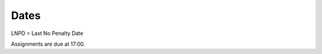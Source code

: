 Dates
=====

+------------+------------------------+------------+------------------------+-----------------------------+
| **Date**   | **Class**              | **Quiz**   | **Assignments Grad**   | **Assignments UnderGrad**   |
+============+========================+============+========================+=============================+
| M. Jan 6   | Installation           | none       |                        |                             |
+------------+------------------------+------------+------------------------+-----------------------------+
|            | Intro to Notebook      |            |                        |                             |
+------------+------------------------+------------+------------------------+-----------------------------+
| M. Jan 13  | Python and             | Quiz 1     | Lab 1                  |                             |
+------------+------------------------+------------+------------------------+-----------------------------+
|            | Numpy in Notebook      |            |                        |                             |
+------------+------------------------+------------+------------------------+-----------------------------+
| *Jan 14*   |                        |            |                        | Lab 1                       |
+------------+------------------------+------------+------------------------+-----------------------------+
| *Jan 17*   |                        |            | Lab 1 LNPD             | Lab 1 LNPD                  |
+------------+------------------------+------------+------------------------+-----------------------------+
|M. Jan 20    | VS Code               | Quiz 2     | Lab 2                  |                             |
+------------+------------------------+------------+------------------------+-----------------------------+
| *Jan 21*   |                        |            | Lab 2 LNPD             | Lab 2                       |
+------------+------------------------+------------+------------------------+-----------------------------+
| *Jan 24*   |                        |            |                        | Lab 2 LNPD                  |
+------------+------------------------+------------+------------------------+-----------------------------+
| M. Jan 27  | Functions inside and   | Quiz 3     | Lab 3                  |                             |
+------------+------------------------+------------+------------------------+-----------------------------+
|            | outside of Notebooks   |            |                        |                             |
+------------+------------------------+------------+------------------------+-----------------------------+
| *Jan 31*    |                        |            | Lab 3 LNPD             | Lab 3                       |
+------------+------------------------+------------+------------------------+-----------------------------+
| Feb 3      | Python Debugger        | Quiz 4     | Lab 4                  | Lab 3 LNPD                  |
+------------+------------------------+------------+------------------------+-----------------------------+
| *Feb 4*    |                        |            |                        | Miniproject 1               |
+------------+------------------------+------------+------------------------+-----------------------------+
| *Feb 7*    |                        |            | Lab 4 LNPD             |                             |
+------------+------------------------+------------+------------------------+-----------------------------+
| *Feb 7*    |                        |            |                        | MP1 LNPD                    |
+------------+------------------------+------------+------------------------+-----------------------------+
| Feb 10     | Speeding Up Code       | Quiz 5     | Lab 5                  |                             |
+------------+------------------------+------------+------------------------+-----------------------------+
| *Feb 14*   |                        |            |                        | Lab 4                       |
+------------+------------------------+------------+------------------------+-----------------------------+
| *Feb 14*   |                        |            | Lab 5 LNPD             |                             |
+------------+------------------------+------------+------------------------+-----------------------------+
| Feb 24     |                        | Quiz 6     | Lab 7                  | Lab 4 LNPD                  |
+------------+------------------------+------------+------------------------+-----------------------------+
| *Feb 24*   |                        |            | Lab 7 LNPD             | Lab 5                       |
+------------+------------------------+------------+------------------------+-----------------------------+
| Mar 3      |                        | Quiz 7     | Project Proposal       | Lab 5 LNPD                  |
+------------+------------------------+------------+------------------------+-----------------------------+
| *Mar 4*    |                        |            |                        | Miniproject 2               |
+------------+------------------------+------------+------------------------+-----------------------------+
| *Mar 4*    |                        |            | Proj. Prop. LNPD       |                             |
+------------+------------------------+------------+------------------------+-----------------------------+
| *Mar 6*    |                        |            |                        | MP2 LNPD                    |
+------------+------------------------+------------+------------------------+-----------------------------+
| Mar 9      |                        | Quiz 8     | Optional Labs          |                             |
+------------+------------------------+------------+------------------------+-----------------------------+
| *Mar 10*    |                        |            |                        | Lab 6/7                     |
+------------+------------------------+------------+------------------------+-----------------------------+
| *Mar 13*    |                        |            | Opt. Lab LNPD          | Project Proposal            |
+------------+------------------------+------------+------------------------+-----------------------------+
|            |                        |            |                        | Lab 6/7 LNPD                |
+------------+------------------------+------------+------------------------+-----------------------------+
| Mar 16      |                        |            |                        |                             |
+------------+------------------------+------------+------------------------+-----------------------------+
| *Mar 20*   |                        |            |                        | Proj. Prop. LNPD            |
+------------+------------------------+------------+------------------------+-----------------------------+
| Mar 23     |                        |            |                        |                             |
+------------+------------------------+------------+------------------------+-----------------------------+
| Mar 30     | Presentations 1        |            |                        |                             |
+------------+------------------------+------------+------------------------+-----------------------------+
| *Apr 3*   |                        |            | Project Due            | Project Due                 |
+------------+------------------------+------------+------------------------+-----------------------------+
| Apr 6     | Presentations 2        |            |                        |                             |
+------------+------------------------+------------+------------------------+-----------------------------+
| *Apr 9*    |                        |            | Project LNPD           | Project LNPD                |
+------------+------------------------+------------+------------------------+-----------------------------+

LNPD = Last No Penalty Date

Assignments are due at 17:00.
